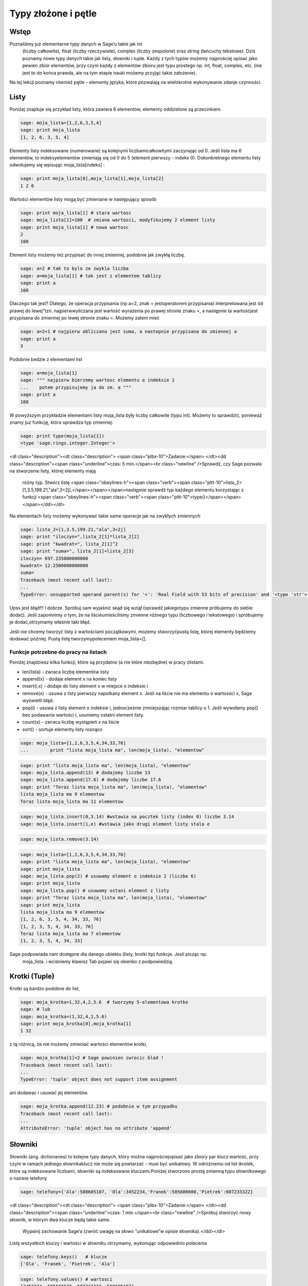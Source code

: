 .. -*- coding: utf-8 -*-



Typy złożone i pętle
--------------------


Wstęp
~~~~~~~~

Poznaliśmy już elementarne typy danych w Sage’u takie jak  int
  (liczby całkowite),  float
  (liczby rzeczywiste),  complex
  (liczby zespolone) oraz  string
  (łańcuchy tekstowe). Dziś poznamy nowe typy danych takie jak listy, słowniki i tuple. Każdy z tych typów możemy najprościej opisać jako pewien zbiór elementów, przy czym każdy z elementów zbioru jest typu prostego np.  int, float, complex, etc. (nie jest to do końca prawda, ale na tym etapie nauki możemy przyjąć takie założenie).


Na tej lekcji poznamy również pętle \- elementy języka, które pozwalają na wielokrotne wykonywanie zdanje czynności.


Listy
~~~~~~~~

Poniżej znajduje się przykład listy, która zawiera 6 elementów, elementy oddzielone są przecinkiem.


.. code-block:: python

    sage: moja_lista=[1,2,6,3,5,4]
    sage: print moja_lista
    [1, 2, 6, 3, 5, 4]

.. end of output

Elementy listy indeksowane (numerowane) są kolejnymi liczbamicałkowitymi zaczynając od 0. Jeśli lista ma 6 elementów, to indeksyelementów zmieniają się od 0 do 5 (element pierwszy \- indeks 0). Dokonkretnego elementu listy odwołujemy się wpisując  moja_lista[indeks] :


.. code-block:: python

    sage: print moja_lista[0],moja_lista[1],moja_lista[2]
    1 2 6

.. end of output

Wartości elementów listy mogą być zmieniane w następujący sposób


.. code-block:: python

    sage: print moja_lista[1] # stara wartosc
    sage: moja_lista[1]=100  # zmiana wartosci, modyfikujemy 2 element listy
    sage: print moja_lista[1] # nowa wartosc
    2
    100

.. end of output

Element listy możemy też przypisać do innej zmiennej, podobnie jak zwykłą liczbę.


.. code-block:: python

    sage: a=2 # tak to bylo ze zwykla liczba
    sage: a=moja_lista[1] # tak jest z elementem tablicy
    sage: print a
    100

.. end of output

Dlaczego tak jest? Dlatego, że operacja przypisania (np a=2, znak = jestoperatorem przypisania) interpretowana jest ód prawej do lewej”tzn. najpierwwyliczana jest wartość wyrażenia po prawej stronie znaku =, a następnie ta wartośćjest przypisana do zmiennej po lewej stronie znaku =. Możemy zatem mieć


.. code-block:: python

    sage: a=2+1 # najpierw obliczana jest suma, a nastepnie przypisana do zmiennej a
    sage: print a
    3

.. end of output

Podobnie bedzie z elementami list


.. code-block:: python

    sage: a=moja_lista[1]
    sage: """ najpierw bierzemy wartosc elementu o indeksie 1
    ...    potem przypisujemy ja do zm. a """
    sage: print a
    100

.. end of output

W powyższym przykładzie elementami listy  moja_lista  były liczby całkowite (typu int). Możemy to sprawdzić, ponieważ znamy juz funkcję, która sprawdza typ zmiennej:


.. code-block:: python

    sage: print type(moja_lista[1])
    <type 'sage.rings.integer.Integer'>

.. end of output



<dl class="description"><dt class="description">
<span class="plbx-10">Zadanie:</span> </dt><dd class="description"><span class="underline">czas: 5 min.</span><br class="newline" />Sprawdź,  czy  Sage  pozwala  na  stworzenie  listy,  której  elementy  mają
     różny typ. Stwórz listę <span class="obeylines-h"><span class="verb"><span class="pltt-10">lista_2=[1,3.5,199.21,"ala",3\+2j],</span></span></span>następnie
     sprawdź typ każdego elementu korzystając z funkcji <span class="obeylines-h"><span class="verb"><span class="pltt-10">type()</span></span></span></dd></dl>
Na elementach listy możemy wykonywać takie same operacje jak na zwykłych zmiennych


.. code-block:: python

    sage: lista_2=[1,3.5,199.21,"ala",3+2j]
    sage: print "iloczyn=",lista_2[1]*lista_2[2]
    sage: print "kwadrat=", lista_2[1]^2
    sage: print "suma=", lista_2[1]+lista_2[3]
    iloczyn= 697.235000000000
    kwadrat= 12.2500000000000
    suma=
    Traceback (most recent call last):
    ...
    TypeError: unsupported operand parent(s) for '+': 'Real Field with 53 bits of precision' and '<type 'str'>'

.. end of output

Upss jest błąd!!! I dobrze. Spróbuj sam wyjaśnić skąd się wziął (sprawdź jakiegotypu zmienne próbujemy do siebie dodać). Jeśli zapomnimy o tym, że na liścieumieściliśmy zmienne różnego typu (liczbowego i tekstowego) i spróbujemy je dodać,otrzymamy właśnie taki błąd.

Jeśli nie chcemy tworzyć listy z wartościami początkowymi, możemy stworzyćpustą listę, której elementy będziemy dodawać później. Pustą listę tworzymypoleceniem  moja_lista=[].


Funkcje potrzebne do pracy na listach
"""""""""""""""""""""""""""""""""""""

Poniżej znajdziesz kilka funkcji, które są przydatne (a nie które niezbędne) w pracy zlistami.


- len(lista)
  \- zwraca liczbę elementów listy           

- append(x)
  \- dodaje element x na koniec listy           

- insert(i,x)
  \- dodaje do listy element  x
  w miejsce o indeksie  i
 

- remove(x)
  \- usuwa z listy pierwszy napotkany element x. Jeśli     na liście nie ma elementu o wartosści x, Sage wyświetli błąd.           

- pop(i)
  \- usuwa z listy element o indeksie i, jednocześnie zmniejszając rozmiar tablicy     o 1. Jeśli wywołamy  pop()
  bez podawania wartości  i, usuniemy ostatni element listy.

- count(x)
  \- zwraca liczbę wystąpień x na liście     

- sort()
  \- sortuje elementy listy rosnąco


.. code-block:: python

    sage: moja_lista=[1,2,6,3,5,4,34,33,76]
    ...        print "lista moja_lista ma", len(moja_lista), "elementow"


.. end of output

.. code-block:: python

    sage: print "lista moja_lista ma", len(moja_lista), "elementow"
    sage: moja_lista.append(13) # dodajemy liczbe 13
    sage: moja_lista.append(17.6) # dodajemy liczbe 17.6
    sage: print "Teraz lista moja_lista ma", len(moja_lista), "elementow"
    lista moja_lista ma 9 elementow
    Teraz lista moja_lista ma 11 elementow

.. end of output

.. code-block:: python

    sage: moja_lista.insert(0,3.14) #wstawia na pocztek listy (index 0) liczbe 3.14
    sage: moja_lista.insert(1,e) #wstawia jako drugi element listy stala e


.. end of output

.. code-block:: python

    sage: moja_lista.remove(3.14)


.. end of output

.. code-block:: python

    sage: moja_lista=[1,2,6,3,5,4,34,33,76]
    sage: print "lista moja_lista ma", len(moja_lista), "elementow"
    sage: print moja_lista
    sage: moja_lista.pop(2) # usuwamy element o indeksie 2 (liczbe 6)
    sage: print moja_lista
    sage: moja_lista.pop() # usuwamy ostani element z listy
    sage: print "Teraz lista moja_lista ma", len(moja_lista), "elementow"
    sage: print moja_lista
    lista moja_lista ma 9 elementow
    [1, 2, 6, 3, 5, 4, 34, 33, 76]
    [1, 2, 3, 5, 4, 34, 33, 76]
    Teraz lista moja_lista ma 7 elementow
    [1, 2, 3, 5, 4, 34, 33]

.. end of output

Sage podpowiada nam dostępne dla danego obiektu (listy, krotki itp)  funkcje. Jesli pisząc np.
 moja_lista. i wciśniemy klawisz Tab   pojawi się  okienko z podpowiedzią.



Krotki (Tuple)
~~~~~~~~~~~~~~~~~

Krotki  są  bardzo  podobne  do  list,


.. code-block:: python

    sage: moja_krotka=1,32,4,2,5.6  # tworzymy 5-elementowa krotke
    sage: # lub
    sage: moja_krotka=(1,32,4,2,5.6)
    sage: print moja_krotka[0],moja_krotka[1]
    1 32

.. end of output

z tą różnicą, że nie możemy zmieniać wartości elementów krotki,


.. code-block:: python

    sage: moja_krotka[1]=2 # Sage powinien zwrocic blad !
    Traceback (most recent call last):
    ...
    TypeError: 'tuple' object does not support item assignment

.. end of output

ani dodawac i usuwać jej elementów.


.. code-block:: python

    sage: moja_krotka.append(12.23) # podobnie w tym przypadku
    Traceback (most recent call last):
    ...
    AttributeError: 'tuple' object has no attribute 'append'

.. end of output



Słowniki
~~~~~~~~~~~

Słowniki (ang. dictionaries) to kolejne typy danych, który można najprościejopisać jako zbiory par  klucz:wartość, przy czym w ramach jednego słownikaklucz nie może się powtarzać \- musi być unikatowy. W odróżnieniu od list ikrotek, które są indeksowane liczbami, słowniki są indeksowane kluczami.Poniżej stworzono prostą zmienną typu słownikowego o nazwie telefony


.. code-block:: python

    sage: telefony={'Ala':508605107, 'Ola':3452234,'Franek':505600600,'Pietrek':607233322}


.. end of output



<dl class="description"><dt class="description">
<span class="plbx-10">Zadanie:</span> </dt><dd class="description"><span class="underline">czas: 1 min.</span><br class="newline" />Spróbuj stworzyć nowy słownik, w którym dwa klucze będą takie same.
     Wyjaśnij zachowanie Sage’a (zwróć uwagę na słowo ”unikatowe”w opisie
     słownika).</dd></dl>
Listę wszystkich kluczy i wartości w słowniku otrzymamy, wykonując odpowiednio polecenia


.. code-block:: python

    sage: telefony.keys()   # klucze
    ['Ola', 'Franek', 'Pietrek', 'Ala']

.. end of output

.. code-block:: python

    sage: telefony.values() # wartosci
    [3452234, 505600600, 607233322, 508605107]

.. end of output

Zmiany wartości dla konkretnego klucza możemy dokonać w następujący sposób


.. code-block:: python

    sage: print telefony['Ola']
    sage: telefony['Ola']=55566677
    sage: telefony['Ola']
    3452234
    55566677

.. end of output



<dl class="description"><dt class="description">
<span class="plbx-10">Zadanie:</span> </dt><dd class="description"><span class="underline">czas: 2 min.</span><br class="newline" />Sprawdź,          jaki          komunikat          wyświetli          wykonanie
     polecenia <span class="obeylines-h"><span class="verb"><span class="pltt-10">type(telefony.keys())</span></span></span>. Jakiego typu daną zwróci wykonanie
     tego polecenia (int, ﬂoat, tuple, list )?</dd></dl>
Jeśli chcemy usunąc element słownika, używamy polecenia  del
  lub  pop()


.. code-block:: python

    sage: print telefony
    sage: del telefony["Ala"]
    sage: print telefony
    sage: #lub podobnie jak dla listy
    sage: telefony.pop("Franek")
    sage: print telefony
    {'Ola': 55566677, 'Franek': 505600600, 'Pietrek': 607233322, 'Ala': 508605107}
    {'Ola': 55566677, 'Franek': 505600600, 'Pietrek': 607233322}
    {'Ola': 55566677, 'Pietrek': 607233322}

.. end of output

Do słownika możemy również dodawać nowe elementy w następujący sposób


.. code-block:: python

    sage: telefony={'Ala':508605107, 'Ola':3452234,'Franek':505600600,'Pietrek':607233322}
    sage: telefony["Kasia"]=555444333
    sage: telefony["Mirek"]=123456654
    sage: print telefony
    {'Ola': 3452234, 'Mirek': 123456654, 'Franek': 505600600, 'Ala': 508605107, 'Kasia': 555444333, 'Pietrek': 607233322}

.. end of output



Pętle
~~~~~~~~

**UWAGA:** Proszę nie kopiować poniższych przykładów do Sage’a, lecz wpisywać jeręcznie! Kopiowanie może powodować nie zachowanie wcięć i ewentualnebłędy.

Wyobraźmy sobie, że mamy 1000 elementową listę i musimy wypisać na ekran jejposzczególne elementy. Wypisywanie krok po kroku każdego elementu będzie bardzoczasochłonne. Lepiej użyć do tego pętli. Idea pętli polega na tym, że wykonuje ona tesame czynności określoną ilość razy.



Pętla ``for``
"""""""""""""

Instrukcja  for  powoduje iterację po elementach sekwencji (np. listy, tupli itd.) wtakim porządku, w jakim są one umieszczone w danej sekwencji. Na przykład:


.. code-block:: python

    sage: moja_lista=[1,3,5,9,11,13,15,17,19,21]
    sage: for i in moja_lista:
    ...      print i
    1
    3
    5
    9
    11
    13
    15
    17
    19
    21

.. end of output

Powyższy kod możemy przetłumaczyć następująco: dla każdego elementu  i  z listy moja_lista : wypisz  i  (czyli ten element).

Bardzo ważne jest aby pamiętać, że instrukcje które mają być wykonanew pętli muszą zaczynać się wcięciem (spacje,tabulator) (na szczęście Sageautomatycznie dokonuje wcięć). W poniższym przykładzie, pierwsza i drugainstrukcja  print  wykonują się w pętli, natomiast trzecia już poza pętlą.


.. code-block:: python

    sage: for i in moja_lista:
    ...      print "jestem w petli"
    ...      print i^2
    sage: print "wyszedlem z petli"
    jestem w petli
    1
    jestem w petli
    9
    jestem w petli
    25
    jestem w petli
    81
    jestem w petli
    121
    jestem w petli
    169
    jestem w petli
    225
    jestem w petli
    289
    jestem w petli
    361
    jestem w petli
    441
    wyszedlem z petli

.. end of output

W pracy z pętę  for  przydaje się funkcja  range(start,stop,krok).Tworzy ona listę liczb całkowitych począwszy od wartości  start  dowartości najbliższej, ale mniejszej od  stop, zwiększając wartości o krok:


.. code-block:: python

    sage: range(1,20,2)
    [1, 3, 5, 7, 9, 11, 13, 15, 17, 19]

.. end of output

Parametry  krok
  i  start
  są opcjonalne. Jeśli ich niepodamy Sage przyjmie domyślne wartości  krok
 =1 i  start
 =0.


.. code-block:: python

    sage: range(20)
    [0, 1, 2, 3, 4, 5, 6, 7, 8, 9, 10, 11, 12, 13, 14, 15, 16, 17, 18, 19]

.. end of output

Kilka przykładów użycia z pętlą  for


.. code-block:: python

    sage: b=0
    sage: for i in range(10):
    ...      b=2*i-1
    ...      print b
    -1
    1
    3
    5
    7
    9
    11
    13
    15
    17

.. end of output



<dl class="description"><dt class="description">
<span class="plbx-10">Zadanie:</span> </dt><dd class="description"><span class="underline">czas: 10 min.</span><br class="newline" />Przypomnij   sobie   zadanie   z   poprzednich   zajęć,   gdzie   przeliczałes
                                                                  

                                                                  
     temperaturę ze stopni Celsjusza na Fahrenheity. Teraz wykonaj to samo
     zadanie, ale w zakresie temperatur \-27,27 stopni Celsjusza, co 3 stopnie.</dd></dl>


Pętla ``while()``
"""""""""""""""""

Innym rodzajem pętli jest pętla  while, która wykonuje instrukcje w niej zawarte tak długo, dopóki spełniony jest warunek logiczny  warunek. Składnia instruckji  while() jest następująca


.. code-block:: python

    sage: # while (warunek):
    sage: #   instrukcje


.. end of output


Przykład:


.. code-block:: python

    sage: licznik=0
    sage: while (licznik < 10):
    ...      print licznik
    ...      licznik=licznik+1
    0
    1
    2
    3
    4
    5
    6
    7
    8
    9

.. end of output


Powyższy kod możemy przeczytać następująco: dopóki zmienna  licznik jest mniejsza od  10  (czyli dopóki ten warunek jest spełniony) wypiszbieżącą wartość zmiennej, a następnie zwiększ ją o 1. Inny przykład:


.. code-block:: python

    sage: licznik=10
    sage: while (licznik>0):
    ...      print licznik
    ...      licznik=licznik-1
    10
    9
    8
    7
    6
    5
    4
    3
    2
    1

.. end of output


Prosze zwrócić uwagę, że stosując pętlę  while()  musimy sami zmieniać wartośćzmiennej ’kontrolnej’  licznik. Gdybyśmy tego nie zrobili, zmienna licznik cały czasmiałaby wartość 0 (w pierwszym przykładzie) i pętla wykonywała by się wnieskończoność!!!

Aby dobrze kostruować warunki logiczne, musimy zapoznać się z operatorami wSage’u \- na razie tylko porównania


 
=============== ===================
<hr />
         <hr />
            
operator
       znaczenie
         
<hr />
         <hr />
            
==
             równy
             
<hr />
         <hr />
            
!=
             różny
             
<hr />
         <hr />
            
:math:` &lt;`
  mniejszy
          
<hr />
         <hr />
            
:math:` &lt;=`
 mniejszy lub równy

<hr />
         <hr />
            
:math:` &gt;`
  większy
           
<hr />
         <hr />
            
:math:` &gt;=`
 większy lub równy
 
<hr />
         <hr />
            

                                  
=============== ===================


<dl class="description"><dt class="description">
<span class="plbx-10">Zadanie:</span> </dt><dd class="description"><span class="underline">czas: 10 min.</span><br class="newline" />Stworzyć pustą listę. Następnie w pętli <span class="obeylines-h"><span class="verb"><span class="pltt-10">for</span></span></span> i za pomocą <span class="obeylines-h"><span class="verb"><span class="pltt-10">append()</span></span></span> dodaj
     do listy liczby od 1\-10</dd></dl>


<dl class="description"><dt class="description">
<span class="plbx-10">Zadanie:</span> </dt><dd class="description"><span class="underline">czas: 15 min.</span><br class="newline" />Za  pomocą  funkcji  <span class="obeylines-h"><span class="verb"><span class="pltt-10">range()</span></span></span> i  <span class="obeylines-h"><span class="verb"><span class="pltt-10">for</span></span></span> policzyć  sumę  pierwszych  100  liczb
     naturalnych (od 1 do 100).</dd></dl>


<dl class="description"><dt class="description">
<span class="plbx-10">Zadanie:</span> </dt><dd class="description"><span class="underline">czas: 10 min.</span><br class="newline" />Stworzyć  pustą  listę.  Następnie  za  pomocą  pętli  <span class="obeylines-h"><span class="verb"><span class="pltt-10">while()</span></span></span> i  instrukcji
     <span class="obeylines-h"><span class="verb"><span class="pltt-10">append()</span></span></span> dodać do listy pierwiastki z liczb 0\-30 co 2.5. Pierwiastek z <span class="obeylines-h"><span class="verb"><span class="pltt-10">x</span></span></span>
     obliczamy za pomocą funkcji <span class="obeylines-h"><span class="verb"><span class="pltt-10">sqrt(x)</span></span></span>.</dd></dl>


Pętle i słowniki
""""""""""""""""

Podobnie jak dla list, możemy stosować pętle do słowników.


.. code-block:: python

    sage: wiek={'Ala':14, 'Ola':34,'Franek':50,'Pietrek':15,'Monika':41,'Staszek':22}
    sage: for i in wiek.values():
    ...      print i
    34
    22
    50
    14
    41
    15

.. end of output



<dl class="description"><dt class="description">
<span class="plbx-10">Zadanie:</span> </dt><dd class="description"><span class="underline">czas: 15 min.</span><br class="newline" />Dla słownika <span class="obeylines-h"><span class="verb"><span class="pltt-10">wiek</span></span></span> policzyć (użyć instrukcji <span class="obeylines-h"><span class="verb"><span class="pltt-10">for</span></span></span> i <span class="obeylines-h"><span class="verb"><span class="pltt-10">len()</span></span></span>) średnią wieku
     wszystkich osobników z listy.</dd></dl>

